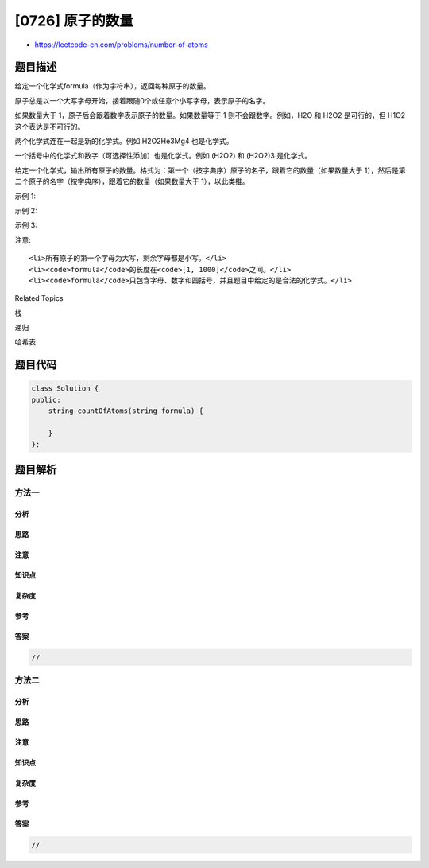 [0726] 原子的数量
=================

-  https://leetcode-cn.com/problems/number-of-atoms

题目描述
--------

.. raw:: html

   <p>

给定一个化学式formula（作为字符串），返回每种原子的数量。

.. raw:: html

   </p>

.. raw:: html

   <p>

原子总是以一个大写字母开始，接着跟随0个或任意个小写字母，表示原子的名字。

.. raw:: html

   </p>

.. raw:: html

   <p>

如果数量大于 1，原子后会跟着数字表示原子的数量。如果数量等于 1
则不会跟数字。例如，H2O 和 H2O2 是可行的，但 H1O2 这个表达是不可行的。

.. raw:: html

   </p>

.. raw:: html

   <p>

两个化学式连在一起是新的化学式。例如 H2O2He3Mg4 也是化学式。

.. raw:: html

   </p>

.. raw:: html

   <p>

一个括号中的化学式和数字（可选择性添加）也是化学式。例如 (H2O2) 和
(H2O2)3 是化学式。

.. raw:: html

   </p>

.. raw:: html

   <p>

给定一个化学式，输出所有原子的数量。格式为：第一个（按字典序）原子的名子，跟着它的数量（如果数量大于
1），然后是第二个原子的名字（按字典序），跟着它的数量（如果数量大于
1），以此类推。

.. raw:: html

   </p>

.. raw:: html

   <p>

示例 1:

.. raw:: html

   </p>

.. raw:: html

   <pre>
   <strong>输入:</strong> 
   formula = &quot;H2O&quot;
   <strong>输出:</strong> &quot;H2O&quot;
   <strong>解释:</strong> 
   原子的数量是 {&#39;H&#39;: 2, &#39;O&#39;: 1}。
   </pre>

.. raw:: html

   <p>

示例 2:

.. raw:: html

   </p>

.. raw:: html

   <pre>
   <strong>输入:</strong> 
   formula = &quot;Mg(OH)2&quot;
   <strong>输出:</strong> &quot;H2MgO2&quot;
   <strong>解释:</strong> 
   原子的数量是 {&#39;H&#39;: 2, &#39;Mg&#39;: 1, &#39;O&#39;: 2}。
   </pre>

.. raw:: html

   <p>

示例 3:

.. raw:: html

   </p>

.. raw:: html

   <pre>
   <strong>输入:</strong> 
   formula = &quot;K4(ON(SO3)2)2&quot;
   <strong>输出:</strong> &quot;K4N2O14S4&quot;
   <strong>解释:</strong> 
   原子的数量是 {&#39;K&#39;: 4, &#39;N&#39;: 2, &#39;O&#39;: 14, &#39;S&#39;: 4}。
   </pre>

.. raw:: html

   <p>

注意:

.. raw:: html

   </p>

.. raw:: html

   <ul>

::

    <li>所有原子的第一个字母为大写，剩余字母都是小写。</li>
    <li><code>formula</code>的长度在<code>[1, 1000]</code>之间。</li>
    <li><code>formula</code>只包含字母、数字和圆括号，并且题目中给定的是合法的化学式。</li>

.. raw:: html

   </ul>

.. raw:: html

   <div>

.. raw:: html

   <div>

Related Topics

.. raw:: html

   </div>

.. raw:: html

   <div>

.. raw:: html

   <li>

栈

.. raw:: html

   </li>

.. raw:: html

   <li>

递归

.. raw:: html

   </li>

.. raw:: html

   <li>

哈希表

.. raw:: html

   </li>

.. raw:: html

   </div>

.. raw:: html

   </div>

题目代码
--------

.. code:: cpp

    class Solution {
    public:
        string countOfAtoms(string formula) {

        }
    };

题目解析
--------

方法一
~~~~~~

分析
^^^^

思路
^^^^

注意
^^^^

知识点
^^^^^^

复杂度
^^^^^^

参考
^^^^

答案
^^^^

.. code:: cpp

    //

方法二
~~~~~~

分析
^^^^

思路
^^^^

注意
^^^^

知识点
^^^^^^

复杂度
^^^^^^

参考
^^^^

答案
^^^^

.. code:: cpp

    //
